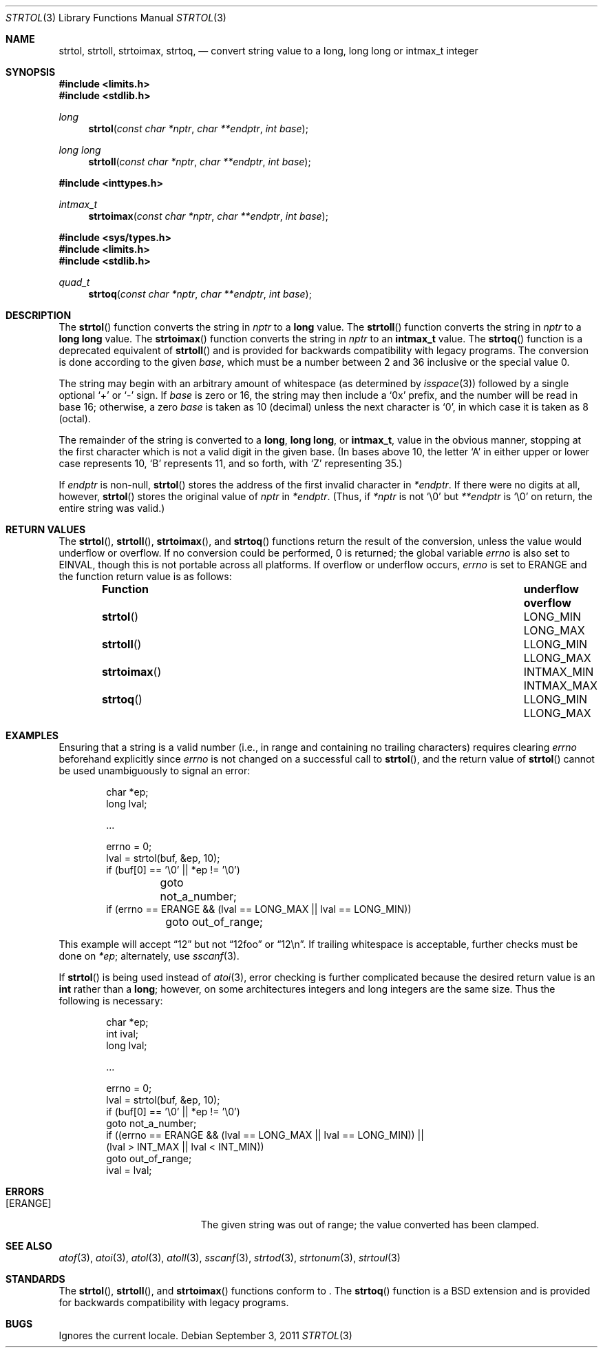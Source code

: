 .\" Copyright (c) 1990, 1991 The Regents of the University of California.
.\" All rights reserved.
.\"
.\" This code is derived from software contributed to Berkeley by
.\" Chris Torek and the American National Standards Committee X3,
.\" on Information Processing Systems.
.\"
.\" Redistribution and use in source and binary forms, with or without
.\" modification, are permitted provided that the following conditions
.\" are met:
.\" 1. Redistributions of source code must retain the above copyright
.\"    notice, this list of conditions and the following disclaimer.
.\" 2. Redistributions in binary form must reproduce the above copyright
.\"    notice, this list of conditions and the following disclaimer in the
.\"    documentation and/or other materials provided with the distribution.
.\" 3. Neither the name of the University nor the names of its contributors
.\"    may be used to endorse or promote products derived from this software
.\"    without specific prior written permission.
.\"
.\" THIS SOFTWARE IS PROVIDED BY THE REGENTS AND CONTRIBUTORS ``AS IS'' AND
.\" ANY EXPRESS OR IMPLIED WARRANTIES, INCLUDING, BUT NOT LIMITED TO, THE
.\" IMPLIED WARRANTIES OF MERCHANTABILITY AND FITNESS FOR A PARTICULAR PURPOSE
.\" ARE DISCLAIMED.  IN NO EVENT SHALL THE REGENTS OR CONTRIBUTORS BE LIABLE
.\" FOR ANY DIRECT, INDIRECT, INCIDENTAL, SPECIAL, EXEMPLARY, OR CONSEQUENTIAL
.\" DAMAGES (INCLUDING, BUT NOT LIMITED TO, PROCUREMENT OF SUBSTITUTE GOODS
.\" OR SERVICES; LOSS OF USE, DATA, OR PROFITS; OR BUSINESS INTERRUPTION)
.\" HOWEVER CAUSED AND ON ANY THEORY OF LIABILITY, WHETHER IN CONTRACT, STRICT
.\" LIABILITY, OR TORT (INCLUDING NEGLIGENCE OR OTHERWISE) ARISING IN ANY WAY
.\" OUT OF THE USE OF THIS SOFTWARE, EVEN IF ADVISED OF THE POSSIBILITY OF
.\" SUCH DAMAGE.
.\"
.\"	$OpenBSD: strtol.3,v 1.21 2011/09/03 22:59:07 jmc Exp $
.\"
.Dd $Mdocdate: September 3 2011 $
.Dt STRTOL 3
.Os
.Sh NAME
.Nm strtol ,
.Nm strtoll ,
.Nm strtoimax ,
.Nm strtoq ,
.Nd "convert string value to a long, long long or intmax_t integer"
.Sh SYNOPSIS
.Fd #include <limits.h>
.Fd #include <stdlib.h>
.Ft long
.Fn strtol "const char *nptr" "char **endptr" "int base"
.Pp
.Ft long long
.Fn strtoll "const char *nptr" "char **endptr" "int base"
.Pp
.Fd #include <inttypes.h>
.Ft intmax_t
.Fn strtoimax "const char *nptr" "char **endptr" "int base"
.Pp
.Fd #include <sys/types.h>
.Fd #include <limits.h>
.Fd #include <stdlib.h>
.Ft quad_t
.Fn strtoq "const char *nptr" "char **endptr" "int base"
.Sh DESCRIPTION
The
.Fn strtol
function converts the string in
.Fa nptr
to a
.Li long
value.
The
.Fn strtoll
function converts the string in
.Fa nptr
to a
.Li long long
value.
The
.Fn strtoimax
function converts the string in
.Fa nptr
to an
.Li intmax_t
value.
The
.Fn strtoq
function is a deprecated equivalent of
.Fn strtoll
and is provided for backwards compatibility with legacy programs.
The conversion is done according to the given
.Fa base ,
which must be a number between 2 and 36 inclusive or the special value 0.
.Pp
The string may begin with an arbitrary amount of whitespace
(as determined by
.Xr isspace 3 )
followed by a single optional
.Ql +
or
.Ql -
sign.
If
.Fa base
is zero or 16, the string may then include a
.Ql 0x
prefix, and the number will be read in base 16; otherwise, a zero
.Fa base
is taken as 10 (decimal) unless the next character is
.Ql 0 ,
in which case it is taken as 8 (octal).
.Pp
The remainder of the string is converted to a
.Li long ,
.Li long long ,
or
.Li intmax_t ,
value in the obvious manner,
stopping at the first character which is not a valid digit
in the given base.
(In bases above 10, the letter
.Ql A
in either upper or lower case represents 10,
.Ql B
represents 11, and so forth, with
.Ql Z
representing 35.)
.Pp
If
.Fa endptr
is non-null,
.Fn strtol
stores the address of the first invalid character in
.Fa *endptr .
If there were no digits at all, however,
.Fn strtol
stores the original value of
.Fa nptr
in
.Fa *endptr .
(Thus, if
.Fa *nptr
is not
.Ql \e0
but
.Fa **endptr
is
.Ql \e0
on return, the entire string was valid.)
.Sh RETURN VALUES
The
.Fn strtol ,
.Fn strtoll ,
.Fn strtoimax ,
and
.Fn strtoq
functions return the result of the conversion,
unless the value would underflow or overflow.
If no conversion could be performed, 0 is returned;
the global variable
.Va errno
is also set to
.Er EINVAL ,
though this is not portable across all platforms.
If overflow or underflow occurs,
.Va errno
is set to
.Er ERANGE
and the function return value is as follows:
.Bl -column "strtoimaxXX" "INTMAX_MIN" "INTMAX_MAX" -offset indent
.It Sy Function Ta Sy underflow Ta Sy overflow
.It Fn strtol Ta Dv LONG_MIN Ta Dv LONG_MAX
.It Fn strtoll Ta Dv LLONG_MIN Ta Dv LLONG_MAX
.It Fn strtoimax Ta Dv INTMAX_MIN Ta Dv INTMAX_MAX
.It Fn strtoq Ta Dv LLONG_MIN Ta Dv LLONG_MAX
.El
.Sh EXAMPLES
Ensuring that a string is a valid number (i.e., in range and containing no
trailing characters) requires clearing
.Va errno
beforehand explicitly since
.Va errno
is not changed on a successful call to
.Fn strtol ,
and the return value of
.Fn strtol
cannot be used unambiguously to signal an error:
.Bd -literal -offset indent
char *ep;
long lval;

\&...

errno = 0;
lval = strtol(buf, &ep, 10);
if (buf[0] == '\e0' || *ep != '\e0')
	goto not_a_number;
if (errno == ERANGE && (lval == LONG_MAX || lval == LONG_MIN))
	goto out_of_range;
.Ed
.Pp
This example will accept
.Dq 12
but not
.Dq 12foo
or
.Dq 12\en .
If trailing whitespace is acceptable, further checks must be done on
.Va *ep ;
alternately, use
.Xr sscanf 3 .
.Pp
If
.Fn strtol
is being used instead of
.Xr atoi 3 ,
error checking is further complicated because the desired return value is an
.Li int
rather than a
.Li long ;
however, on some architectures integers and long integers are the same size.
Thus the following is necessary:
.Bd -literal -offset indent
char *ep;
int ival;
long lval;

\&...

errno = 0;
lval = strtol(buf, &ep, 10);
if (buf[0] == '\e0' || *ep != '\e0')
     goto not_a_number;
if ((errno == ERANGE && (lval == LONG_MAX || lval == LONG_MIN)) ||
    (lval > INT_MAX || lval < INT_MIN))
     goto out_of_range;
ival = lval;
.Ed
.Sh ERRORS
.Bl -tag -width Er
.It Bq Er ERANGE
The given string was out of range; the value converted has been clamped.
.El
.Sh SEE ALSO
.Xr atof 3 ,
.Xr atoi 3 ,
.Xr atol 3 ,
.Xr atoll 3 ,
.Xr sscanf 3 ,
.Xr strtod 3 ,
.Xr strtonum 3 ,
.Xr strtoul 3
.Sh STANDARDS
The
.Fn strtol ,
.Fn strtoll ,
and
.Fn strtoimax
functions conform to
.St -ansiC-99 .
The
.Fn strtoq
function is a
.Bx
extension and is provided for backwards compatibility with legacy programs.
.Sh BUGS
Ignores the current locale.
